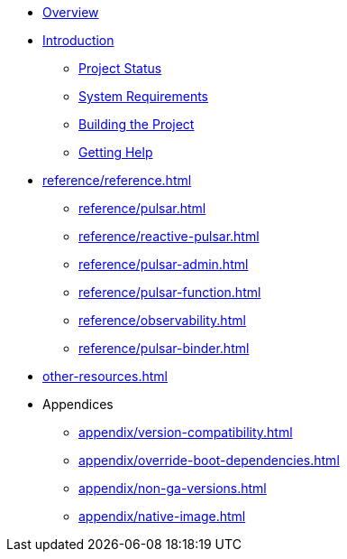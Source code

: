 * xref:index.adoc[Overview]
* xref:intro.adoc[Introduction]
** xref:intro/project-state.adoc[Project Status]
** xref:intro/system-requirements.adoc[System Requirements]
** xref:intro/building.adoc[Building the Project]
** xref:intro/getting-help.adoc[Getting Help]
* xref:reference/reference.adoc[]
** xref:reference/pulsar.adoc[]
** xref:reference/reactive-pulsar.adoc[]
** xref:reference/pulsar-admin.adoc[]
** xref:reference/pulsar-function.adoc[]
** xref:reference/observability.adoc[]
** xref:reference/pulsar-binder.adoc[]
* xref:other-resources.adoc[]
* Appendices
** xref:appendix/version-compatibility.adoc[]
** xref:appendix/override-boot-dependencies.adoc[]
** xref:appendix/non-ga-versions.adoc[]
** xref:appendix/native-image.adoc[]

